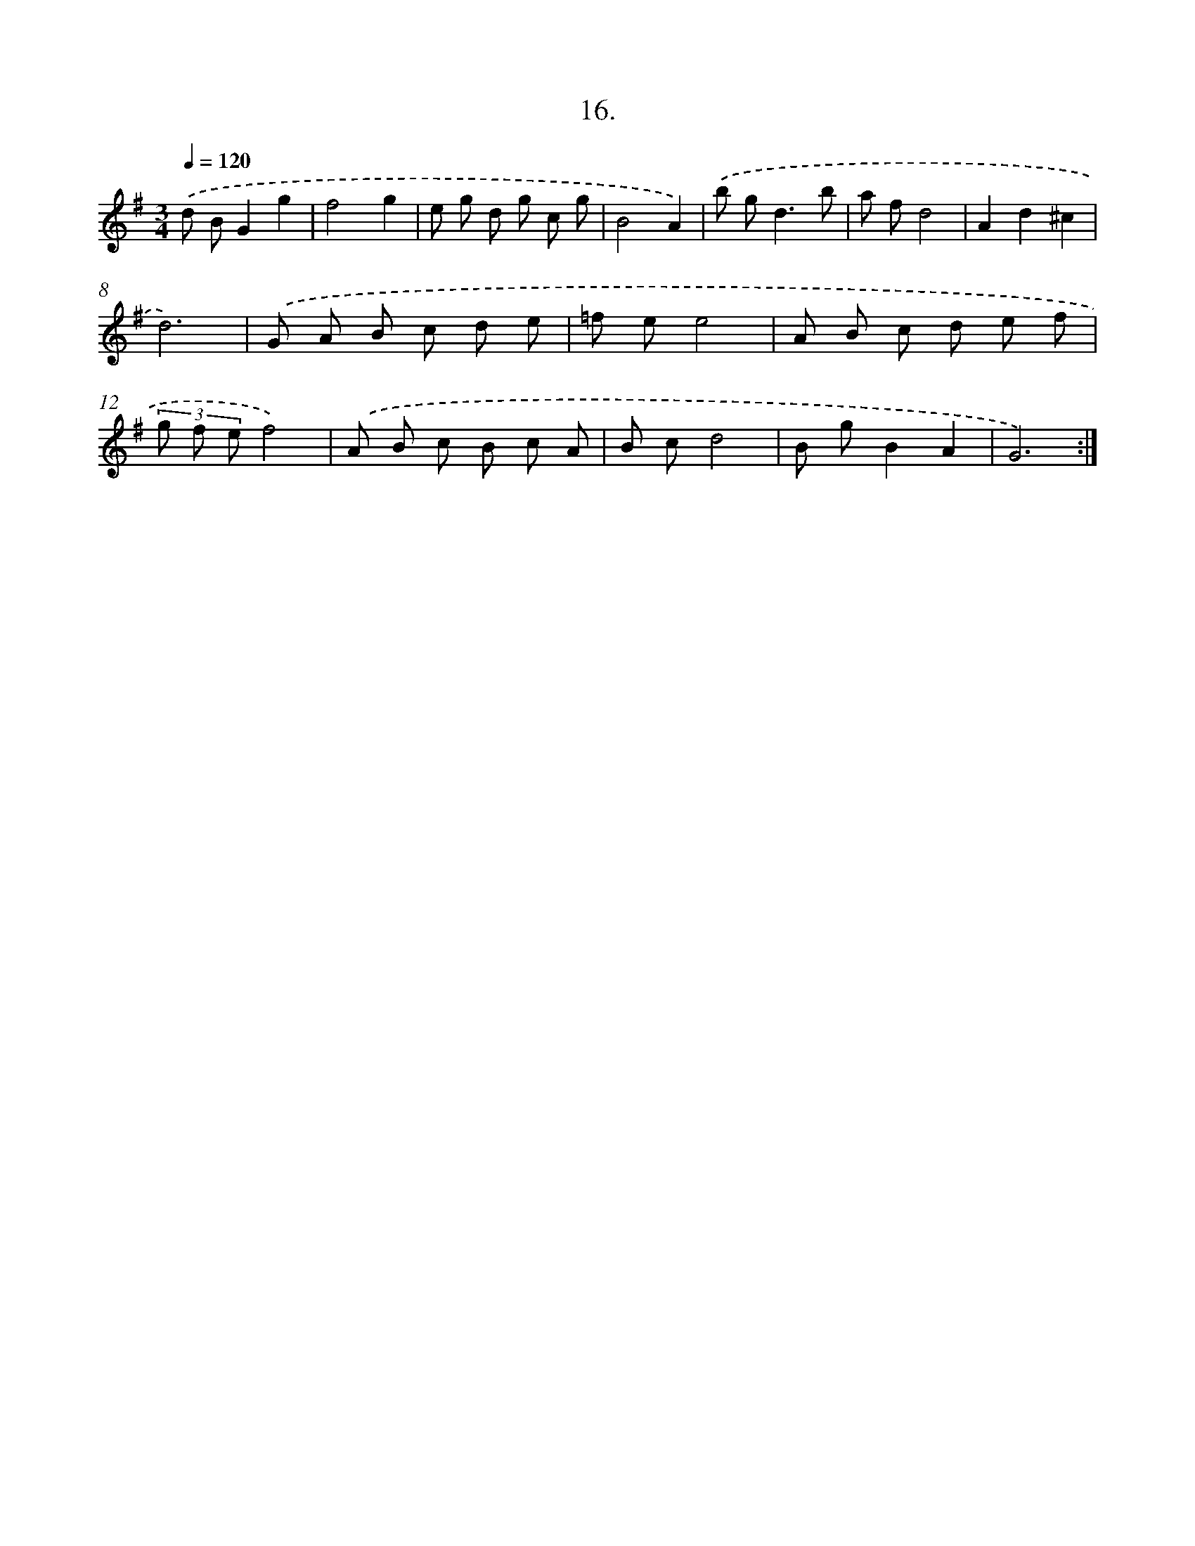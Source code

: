 X: 14330
T: 16.
%%abc-version 2.0
%%abcx-abcm2ps-target-version 5.9.1 (29 Sep 2008)
%%abc-creator hum2abc beta
%%abcx-conversion-date 2018/11/01 14:37:43
%%humdrum-veritas 3351264616
%%humdrum-veritas-data 116701034
%%continueall 1
%%barnumbers 0
L: 1/8
M: 3/4
Q: 1/4=120
K: G clef=treble
.('d BG2g2 |
f4g2 |
e g d g c g |
B4A2) |
.('b g2<d2b |
a fd4 |
A2d2^c2 |
d6) |
.('G A B c d e |
=f ee4 |
A B c d e f |
(3g f ef4) |
.('A B c B c A |
B cd4 |
B gB2A2 |
G6) :|]
